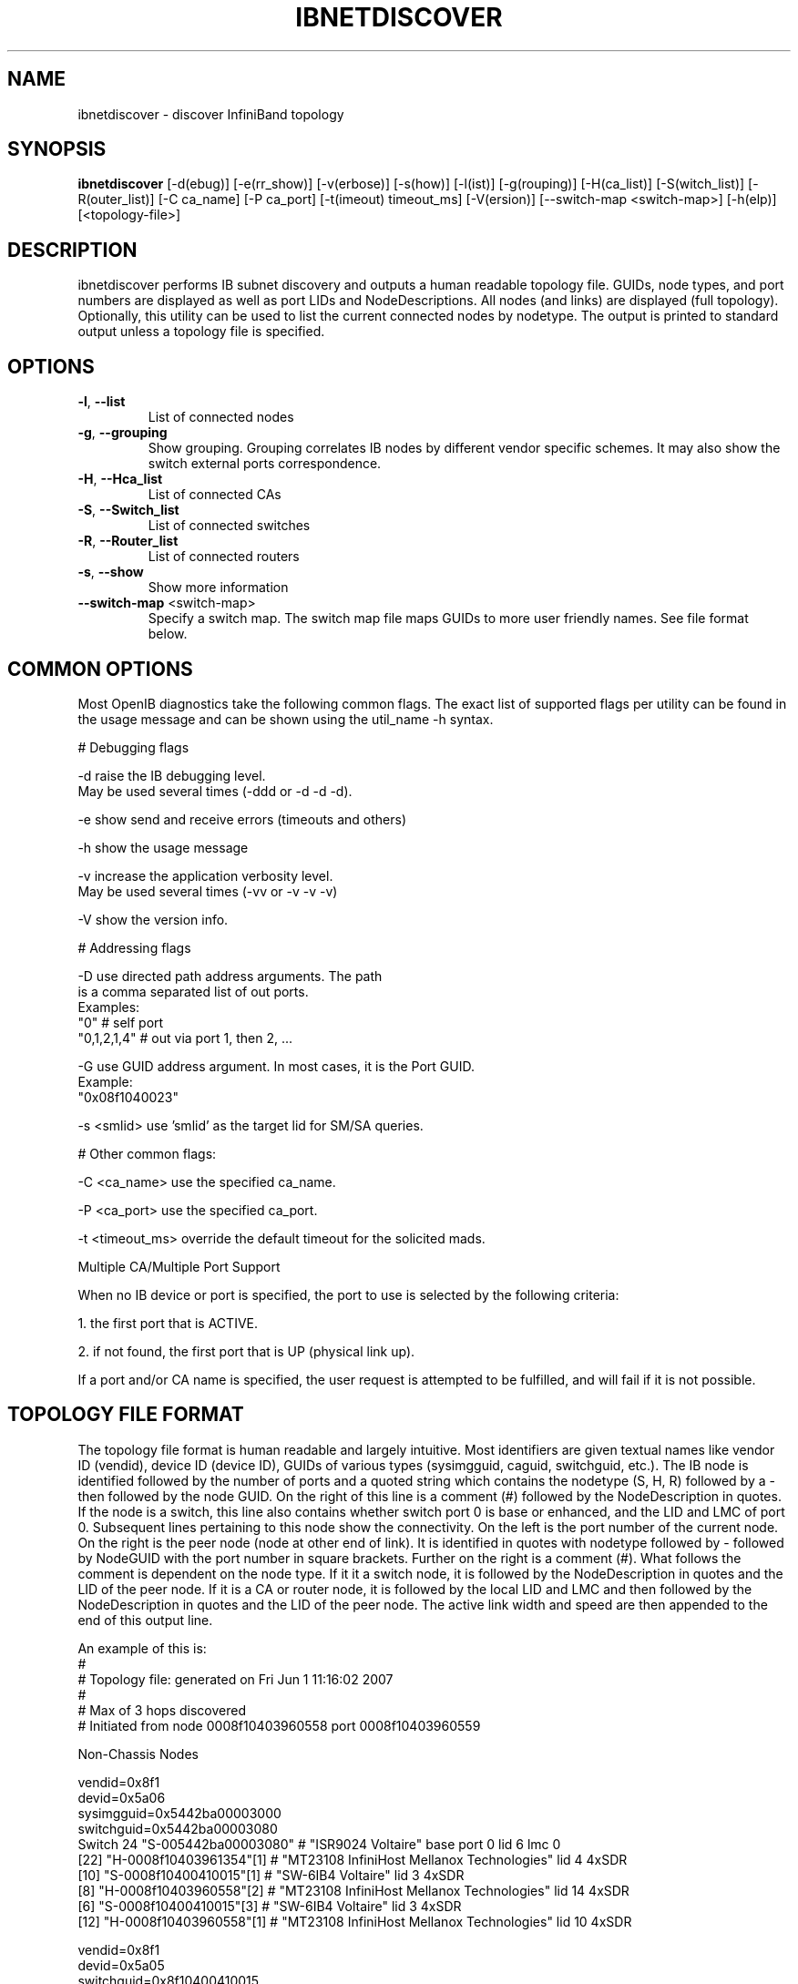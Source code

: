.TH IBNETDISCOVER 8 "June 5, 2007" "OpenIB" "OpenIB Diagnostics"

.SH NAME
ibnetdiscover \- discover InfiniBand topology

.SH SYNOPSIS
.B ibnetdiscover
[\-d(ebug)] [\-e(rr_show)] [\-v(erbose)] [\-s(how)] [\-l(ist)] [\-g(rouping)] [\-H(ca_list)] [\-S(witch_list)] [\-R(outer_list)] [\-C ca_name] [\-P ca_port] [\-t(imeout) timeout_ms] [\-V(ersion)] [\--switch-map <switch-map>] [\-h(elp)] [<topology-file>]

.SH DESCRIPTION
.PP
ibnetdiscover performs IB subnet discovery and outputs a human readable
topology file. GUIDs, node types, and port numbers are displayed
as well as port LIDs and NodeDescriptions.  All nodes (and links) are displayed
(full topology).  Optionally, this utility can be used to list the current
connected nodes by nodetype.  The output is printed to standard output
unless a topology file is specified.

.SH OPTIONS

.PP
.TP
\fB\-l\fR, \fB\-\-list\fR
List of connected nodes
.TP
\fB\-g\fR, \fB\-\-grouping\fR
Show grouping.  Grouping correlates IB nodes by different vendor specific
schemes.  It may also show the switch external ports correspondence.
.TP
\fB\-H\fR, \fB\-\-Hca_list\fR
List of connected CAs
.TP
\fB\-S\fR, \fB\-\-Switch_list\fR
List of connected switches
.TP
\fB\-R\fR, \fB\-\-Router_list\fR
List of connected routers
.TP
\fB\-s\fR, \fB\-\-show\fR
Show more information
.TP
\fB\-\-switch\-map\fR <switch-map>
Specify a switch map.  The switch map file maps GUIDs to more user friendly
names.  See file format below.

.SH COMMON OPTIONS

Most OpenIB diagnostics take the following common flags. The exact list of 
supported flags per utility can be found in the usage message and can be shown
using the util_name -h syntax.

# Debugging flags
.PP
\-d      raise the IB debugging level.
        May be used several times (-ddd or -d -d -d).
.PP
\-e      show send and receive errors (timeouts and others)
.PP
\-h      show the usage message
.PP
\-v      increase the application verbosity level.
        May be used several times (-vv or -v -v -v)
.PP
\-V      show the version info.

# Addressing flags
.PP
\-D      use directed path address arguments. The path
        is a comma separated list of out ports.
        Examples:
        "0"             # self port
        "0,1,2,1,4"     # out via port 1, then 2, ...
.PP
\-G      use GUID address argument. In most cases, it is the Port GUID.
        Example:
        "0x08f1040023"
.PP
\-s <smlid>      use 'smlid' as the target lid for SM/SA queries.

# Other common flags:
.PP
\-C <ca_name>    use the specified ca_name.
.PP
\-P <ca_port>    use the specified ca_port.
.PP
\-t <timeout_ms> override the default timeout for the solicited mads.

Multiple CA/Multiple Port Support

When no IB device or port is specified, the port to use is selected
by the following criteria:
.PP
1. the first port that is ACTIVE.
.PP
2. if not found, the first port that is UP (physical link up).

If a port and/or CA name is specified, the user request is  
attempted to be fulfilled, and will fail if it is not possible.

.SH TOPOLOGY FILE FORMAT
The topology file format is human readable and largely intuitive.
Most identifiers are given textual names like vendor ID (vendid), device ID
(device ID), GUIDs of various types (sysimgguid, caguid, switchguid, etc.).  
The IB node is identified followed by the number of ports and a quoted string
which contains the nodetype (S, H, R) followed by a - then followed by the
node GUID. On the right of this line is a comment (#) followed by the
NodeDescription in quotes.  If the node is a switch, this line also contains
whether switch port 0 is base or enhanced, and the LID and LMC of port 0.
Subsequent lines pertaining to this node show the connectivity.   On the 
left is the port number of the current node.  On the right is the peer node
(node at other end of link). It is identified in quotes with nodetype 
followed by - followed by NodeGUID with the port number in square brackets.
Further on the right is a comment (#).  What follows the comment is 
dependent on the node type.  If it it a switch node, it is followed by
the NodeDescription in quotes and the LID of the peer node.  If it is a
CA or router node, it is followed by the local LID and LMC and then 
followed by the NodeDescription in quotes and the LID of the peer node.
The active link width and speed are then appended to the end of this
output line.

An example of this is:
.nf
#
# Topology file: generated on Fri Jun  1 11:16:02 2007
#
# Max of 3 hops discovered
# Initiated from node 0008f10403960558 port 0008f10403960559

Non-Chassis Nodes

vendid=0x8f1
devid=0x5a06
sysimgguid=0x5442ba00003000
switchguid=0x5442ba00003080
Switch  24 "S-005442ba00003080"         # "ISR9024 Voltaire" base port 0 lid 6 lmc 0
[22]    "H-0008f10403961354"[1]         # "MT23108 InfiniHost Mellanox Technologies" lid 4 4xSDR
[10]    "S-0008f10400410015"[1]         # "SW-6IB4 Voltaire" lid 3 4xSDR
[8]     "H-0008f10403960558"[2]         # "MT23108 InfiniHost Mellanox Technologies" lid 14 4xSDR
[6]     "S-0008f10400410015"[3]         # "SW-6IB4 Voltaire" lid 3 4xSDR
[12]    "H-0008f10403960558"[1]         # "MT23108 InfiniHost Mellanox Technologies" lid 10 4xSDR

vendid=0x8f1
devid=0x5a05
switchguid=0x8f10400410015
Switch  8 "S-0008f10400410015"          # "SW-6IB4 Voltaire" base port 0 lid 3 lmc 0
[6]     "H-0008f10403960984"[1]         # "MT23108 InfiniHost Mellanox Technologies" lid 16 4xSDR
[4]     "H-005442b100004900"[1]         # "MT23108 InfiniHost Mellanox Technologies" lid 12 4xSDR
[1]     "S-005442ba00003080"[10]                # "ISR9024 Voltaire" lid 6 1xSDR
[3]     "S-005442ba00003080"[6]         # "ISR9024 Voltaire" lid 6 4xSDR

vendid=0x2c9
devid=0x5a44
caguid=0x8f10403960984
Ca      2 "H-0008f10403960984"          # "MT23108 InfiniHost Mellanox Technologies"
[1]     "S-0008f10400410015"[6]         # lid 16 lmc 1 "SW-6IB4 Voltaire" lid 3 4xSDR

vendid=0x2c9
devid=0x5a44
caguid=0x5442b100004900
Ca      2 "H-005442b100004900"          # "MT23108 InfiniHost Mellanox Technologies"
[1]     "S-0008f10400410015"[4]         # lid 12 lmc 1 "SW-6IB4 Voltaire" lid 3 4xSDR

vendid=0x2c9
devid=0x5a44
caguid=0x8f10403961354
Ca      2 "H-0008f10403961354"          # "MT23108 InfiniHost Mellanox Technologies"
[1]     "S-005442ba00003080"[22]                # lid 4 lmc 1 "ISR9024 Voltaire" lid 6 4xSDR

vendid=0x2c9
devid=0x5a44
caguid=0x8f10403960558
Ca      2 "H-0008f10403960558"          # "MT23108 InfiniHost Mellanox Technologies"
[2]     "S-005442ba00003080"[8]         # lid 14 lmc 1 "ISR9024 Voltaire" lid 6 4xSDR
[1]     "S-005442ba00003080"[12]                # lid 10 lmc 1 "ISR9024 Voltaire" lid 6 1xSDR
.fi

When grouping is used, IB nodes are organized into chasses which are
numbered. Nodes which cannot be determined to be in a chassis are
displayed as "Non-Chassis Nodes".  External ports are also shown on the
connectivity lines.
 

.SH SWITCH MAP FILE FORMAT
The switch map is used to specify a user friendly name for switches in the
output.  GUIDs are used to perform the lookup.

.TP
\fBGenerically:\fR

# comment
.br
<guid> "<name>"

.TP
\fBExample:\fR

# IB1
.br
# Line cards
.br
0x0008f104003f125c "IB1 (Rack 11 slot 1   ) ISR9288/ISR9096 Voltaire sLB-24D"
.br
0x0008f104003f125d "IB1 (Rack 11 slot 1   ) ISR9288/ISR9096 Voltaire sLB-24D"
.br
0x0008f104003f10d2 "IB1 (Rack 11 slot 2   ) ISR9288/ISR9096 Voltaire sLB-24D"
.br
0x0008f104003f10d3 "IB1 (Rack 11 slot 2   ) ISR9288/ISR9096 Voltaire sLB-24D"
.br
0x0008f104003f10bf "IB1 (Rack 11 slot 12  ) ISR9288/ISR9096 Voltaire sLB-24D"
.br
.br
# Spines
.br
0x0008f10400400e2d "IB1 (Rack 11 spine 1   ) ISR9288 Voltaire sFB-12D"
.br
0x0008f10400400e2e "IB1 (Rack 11 spine 1   ) ISR9288 Voltaire sFB-12D"
.br
0x0008f10400400e2f "IB1 (Rack 11 spine 1   ) ISR9288 Voltaire sFB-12D"
.br
0x0008f10400400e31 "IB1 (Rack 11 spine 2   ) ISR9288 Voltaire sFB-12D"
.br
0x0008f10400400e32 "IB1 (Rack 11 spine 2   ) ISR9288 Voltaire sFB-12D"
.br
.br
# GUID   Switch Name
.br
0x0008f10400411a08 "SW1  (Rack  3) ISR9024 Voltaire 9024D"
.br
0x0008f10400411a28 "SW2  (Rack  3) ISR9024 Voltaire 9024D"
.br
0x0008f10400411a34 "SW3  (Rack  3) ISR9024 Voltaire 9024D"
.br
0x0008f104004119d0 "SW4  (Rack  3) ISR9024 Voltaire 9024D"
.br

.SH AUTHORS
.TP
Hal Rosenstock
.RI < halr@voltaire.com >
.TP
Ira Weiny
.RI < weiny2@llnl.gov >
